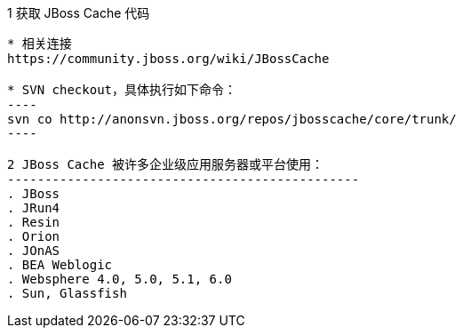 1 获取 JBoss Cache 代码
-----------------------

* 相关连接 
https://community.jboss.org/wiki/JBossCache

* SVN checkout，具体执行如下命令：
----
svn co http://anonsvn.jboss.org/repos/jbosscache/core/trunk/
----

2 JBoss Cache 被许多企业级应用服务器或平台使用：
-----------------------------------------------
. JBoss
. JRun4
. Resin
. Orion
. JOnAS
. BEA Weblogic
. Websphere 4.0, 5.0, 5.1, 6.0
. Sun, Glassfish
